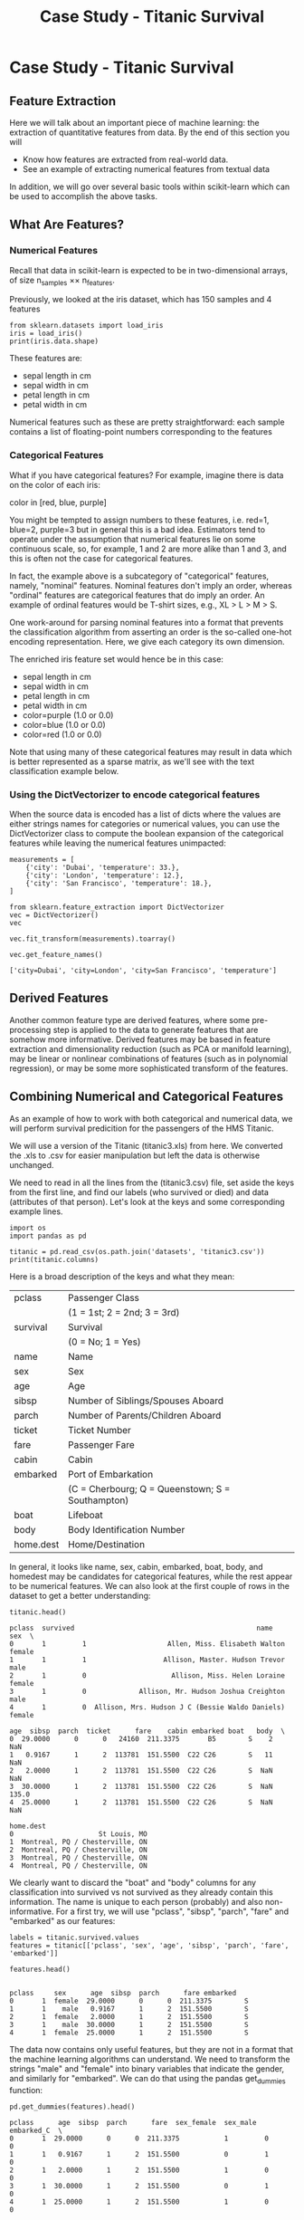 #+TITLE: Case Study - Titanic Survival


* Case Study - Titanic Survival
** Feature Extraction
Here we will talk about an important piece of machine learning: the extraction
of quantitative features from data. By the end of this section you will

 - Know how features are extracted from real-world data.
 - See an example of extracting numerical features from textual data

 In addition, we will go over several basic tools within scikit-learn which can
 be used to accomplish the above tasks.

** What Are Features?
*** Numerical Features
Recall that data in scikit-learn is expected to be in two-dimensional arrays, of
size n_samples ×× n_features.

Previously, we looked at the iris dataset, which has 150 samples and 4 features


#+BEGIN_SRC ipython :session :exports both :async t :results raw drawer
from sklearn.datasets import load_iris
iris = load_iris()
print(iris.data.shape)
#+END_SRC

#+RESULTS:
:RESULTS:
# Out[48]:
:END:

These features are:

 - sepal length in cm
 - sepal width in cm
 - petal length in cm
 - petal width in cm

Numerical features such as these are pretty straightforward: each sample
contains a list of floating-point numbers corresponding to the features

*** Categorical Features
What if you have categorical features? For example, imagine there is data on the
color of each iris:

color in [red, blue, purple]

You might be tempted to assign numbers to these features, i.e. red=1, blue=2,
purple=3 but in general this is a bad idea. Estimators tend to operate under the
assumption that numerical features lie on some continuous scale, so, for
example, 1 and 2 are more alike than 1 and 3, and this is often not the case for
categorical features.

In fact, the example above is a subcategory of "categorical" features, namely,
"nominal" features. Nominal features don't imply an order, whereas "ordinal"
features are categorical features that do imply an order. An example of ordinal
features would be T-shirt sizes, e.g., XL > L > M > S.

One work-around for parsing nominal features into a format that prevents the
classification algorithm from asserting an order is the so-called one-hot
encoding representation. Here, we give each category its own dimension.

The enriched iris feature set would hence be in this case:

 - sepal length in cm
 - sepal width in cm
 - petal length in cm
 - petal width in cm
 - color=purple (1.0 or 0.0)
 - color=blue (1.0 or 0.0)
 - color=red (1.0 or 0.0)

Note that using many of these categorical features may result in data which is
better represented as a sparse matrix, as we'll see with the text classification
example below.

*** Using the DictVectorizer to encode categorical features
When the source data is encoded has a list of dicts where the values are either
strings names for categories or numerical values, you can use the DictVectorizer
class to compute the boolean expansion of the categorical features while leaving
the numerical features unimpacted:


#+BEGIN_SRC ipython :session :exports both :async t :results raw drawer
measurements = [
    {'city': 'Dubai', 'temperature': 33.},
    {'city': 'London', 'temperature': 12.},
    {'city': 'San Francisco', 'temperature': 18.},
]
#+END_SRC

#+RESULTS:
:RESULTS:
# Out[49]:
:END:

#+BEGIN_SRC ipython :session :exports both :async t :results raw drawer
from sklearn.feature_extraction import DictVectorizer
vec = DictVectorizer()
vec

vec.fit_transform(measurements).toarray()

vec.get_feature_names()
#+END_SRC

#+RESULTS:
:RESULTS:
# Out[50]:
: ['city=Dubai', 'city=London', 'city=San Francisco', 'temperature']
:END:

** Derived Features
Another common feature type are derived features, where some pre-processing step
is applied to the data to generate features that are somehow more informative.
Derived features may be based in feature extraction and dimensionality reduction
(such as PCA or manifold learning), may be linear or nonlinear combinations of
features (such as in polynomial regression), or may be some more sophisticated
transform of the features.

** Combining Numerical and Categorical Features
As an example of how to work with both categorical and numerical data, we will
perform survival predicition for the passengers of the HMS Titanic.

We will use a version of the Titanic (titanic3.xls) from here. We converted the
.xls to .csv for easier manipulation but left the data is otherwise unchanged.

We need to read in all the lines from the (titanic3.csv) file, set aside the
keys from the first line, and find our labels (who survived or died) and data
(attributes of that person). Let's look at the keys and some corresponding
example lines.


#+BEGIN_SRC ipython :session :exports both :async t :results raw drawer
import os
import pandas as pd

titanic = pd.read_csv(os.path.join('datasets', 'titanic3.csv'))
print(titanic.columns)
#+END_SRC

#+RESULTS:
:RESULTS:
# Out[51]:
:END:

Here is a broad description of the keys and what they mean:

| pclass    | Passenger Class                                  |
|           | (1 = 1st; 2 = 2nd; 3 = 3rd)                      |
| survival  | Survival                                         |
|           | (0 = No; 1 = Yes)                                |
| name      | Name                                             |
| sex       | Sex                                              |
| age       | Age                                              |
| sibsp     | Number of Siblings/Spouses Aboard                |
| parch     | Number of Parents/Children Aboard                |
| ticket    | Ticket Number                                    |
| fare      | Passenger Fare                                   |
| cabin     | Cabin                                            |
| embarked  | Port of Embarkation                              |
|           | (C = Cherbourg; Q = Queenstown; S = Southampton) |
| boat      | Lifeboat                                         |
| body      | Body Identification Number                       |
| home.dest | Home/Destination                                 |

In general, it looks like name, sex, cabin, embarked, boat, body, and homedest
may be candidates for categorical features, while the rest appear to be
numerical features. We can also look at the first couple of rows in the dataset
to get a better understanding:


#+BEGIN_SRC ipython :session :exports both :async t :results raw drawer
titanic.head()
#+END_SRC

#+RESULTS:
:RESULTS:
# Out[52]:
#+BEGIN_EXAMPLE
  pclass  survived                                             name     sex  \
  0       1         1                    Allen, Miss. Elisabeth Walton  female
  1       1         1                   Allison, Master. Hudson Trevor    male
  2       1         0                     Allison, Miss. Helen Loraine  female
  3       1         0             Allison, Mr. Hudson Joshua Creighton    male
  4       1         0  Allison, Mrs. Hudson J C (Bessie Waldo Daniels)  female

  age  sibsp  parch  ticket      fare    cabin embarked boat   body  \
  0  29.0000      0      0   24160  211.3375       B5        S    2    NaN
  1   0.9167      1      2  113781  151.5500  C22 C26        S   11    NaN
  2   2.0000      1      2  113781  151.5500  C22 C26        S  NaN    NaN
  3  30.0000      1      2  113781  151.5500  C22 C26        S  NaN  135.0
  4  25.0000      1      2  113781  151.5500  C22 C26        S  NaN    NaN

  home.dest
  0                     St Louis, MO
  1  Montreal, PQ / Chesterville, ON
  2  Montreal, PQ / Chesterville, ON
  3  Montreal, PQ / Chesterville, ON
  4  Montreal, PQ / Chesterville, ON
#+END_EXAMPLE
:END:

We clearly want to discard the "boat" and "body" columns for any classification
into survived vs not survived as they already contain this information. The name
is unique to each person (probably) and also non-informative. For a first try,
we will use "pclass", "sibsp", "parch", "fare" and "embarked" as our features:

#+BEGIN_SRC ipython :session :exports both :async t :results raw drawer
labels = titanic.survived.values
features = titanic[['pclass', 'sex', 'age', 'sibsp', 'parch', 'fare', 'embarked']]
#+END_SRC

#+RESULTS:
:RESULTS:
# Out[53]:
:END:

#+BEGIN_SRC ipython :session :exports both :async t :results raw drawer
features.head()

#+END_SRC

#+RESULTS:
:RESULTS:
# Out[54]:
#+BEGIN_EXAMPLE
  pclass     sex      age  sibsp  parch      fare embarked
  0       1  female  29.0000      0      0  211.3375        S
  1       1    male   0.9167      1      2  151.5500        S
  2       1  female   2.0000      1      2  151.5500        S
  3       1    male  30.0000      1      2  151.5500        S
  4       1  female  25.0000      1      2  151.5500        S
#+END_EXAMPLE
:END:

The data now contains only useful features, but they are not in a format that
the machine learning algorithms can understand. We need to transform the strings
"male" and "female" into binary variables that indicate the gender, and
similarly for "embarked". We can do that using the pandas get_dummies function:


#+BEGIN_SRC ipython :session :exports both :async t :results raw drawer
pd.get_dummies(features).head()
#+END_SRC

#+RESULTS:
:RESULTS:
# Out[55]:
#+BEGIN_EXAMPLE
  pclass      age  sibsp  parch      fare  sex_female  sex_male  embarked_C  \
  0       1  29.0000      0      0  211.3375           1         0           0
  1       1   0.9167      1      2  151.5500           0         1           0
  2       1   2.0000      1      2  151.5500           1         0           0
  3       1  30.0000      1      2  151.5500           0         1           0
  4       1  25.0000      1      2  151.5500           1         0           0

  embarked_Q  embarked_S
  0           0           1
  1           0           1
  2           0           1
  3           0           1
  4           0           1
#+END_EXAMPLE
:END:

This transformation successfully encoded the string columns. However, one might
argue that the class is also a categorical variable. We can explicitly list the
columns to encode using the columns parameter, and include pclass:


#+BEGIN_SRC ipython :session :exports both :async t :results raw drawer
features_dummies = pd.get_dummies(features, columns=['pclass', 'sex', 'embarked'])
features_dummies.head(n=16)

#+END_SRC

#+RESULTS:
:RESULTS:
# Out[56]:
#+BEGIN_EXAMPLE
  age  sibsp  parch      fare  pclass_1  pclass_2  pclass_3  sex_female  \
  0   29.0000      0      0  211.3375         1         0         0           1
  1    0.9167      1      2  151.5500         1         0         0           0
  2    2.0000      1      2  151.5500         1         0         0           1
  3   30.0000      1      2  151.5500         1         0         0           0
  4   25.0000      1      2  151.5500         1         0         0           1
  5   48.0000      0      0   26.5500         1         0         0           0
  6   63.0000      1      0   77.9583         1         0         0           1
  7   39.0000      0      0    0.0000         1         0         0           0
  8   53.0000      2      0   51.4792         1         0         0           1
  9   71.0000      0      0   49.5042         1         0         0           0
  10  47.0000      1      0  227.5250         1         0         0           0
  11  18.0000      1      0  227.5250         1         0         0           1
  12  24.0000      0      0   69.3000         1         0         0           1
  13  26.0000      0      0   78.8500         1         0         0           1
  14  80.0000      0      0   30.0000         1         0         0           0
  15      NaN      0      0   25.9250         1         0         0           0

  sex_male  embarked_C  embarked_Q  embarked_S
  0          0           0           0           1
  1          1           0           0           1
  2          0           0           0           1
  3          1           0           0           1
  4          0           0           0           1
  5          1           0           0           1
  6          0           0           0           1
  7          1           0           0           1
  8          0           0           0           1
  9          1           1           0           0
  10         1           1           0           0
  11         0           1           0           0
  12         0           1           0           0
  13         0           0           0           1
  14         1           0           0           1
  15         1           0           0           1
#+END_EXAMPLE
:END:

#+BEGIN_SRC ipython :session :exports both :async t :results raw drawer
data = features_dummies.values

#+END_SRC

#+RESULTS:
:RESULTS:
# Out[57]:
:END:

#+BEGIN_SRC ipython :session :exports both :async t :results raw drawer
import numpy as np
np.isnan(data).any()

#+END_SRC

#+RESULTS:
:RESULTS:
# Out[58]:
: True
:END:

With all of the hard data loading work out of the way, evaluating a classifier
on this data becomes straightforward. Setting up the simplest possible model, we
want to see what the simplest score can be with DummyClassifier.


#+BEGIN_SRC ipython :session :exports both :async t :results raw drawer
  from sklearn.model_selection import train_test_split
  from sklearn.preprocessing import Imputer
  train_data, test_data, train_labels, test_labels = train_test_split(
      data, labels, random_state=0)
  imp = Imputer()
  imp.fit(train_data)
  train_data_finite = imp.transform(train_data)
  test_data_finite = imp.transform(test_data)
#+END_SRC

#+RESULTS:
:RESULTS:
# Out[60]:
:END:

#+BEGIN_SRC ipython :session :exports both :async t :results raw drawer
np.isnan(train_data_finite).any()

#+END_SRC

#+RESULTS:
:RESULTS:
# Out[61]:
: False
:END:

#+BEGIN_SRC ipython :session :exports both :async t :results raw drawer
  from sklearn.dummy import DummyClassifier

  clf = DummyClassifier('most_frequent')
  clf.fit(train_data_finite, train_labels)
  print("Prediction accuracy: %f"
        % clf.score(test_data_finite, test_labels))

#+END_SRC

#+RESULTS:
:RESULTS:
# Out[62]:
:END:

EXERCISE: Try executing the above classification, using LogisticRegression and
RandomForestClassifier instead of DummyClassifier Does selecting a different
subset of features help?

# %load solutions/10_titanic.py
